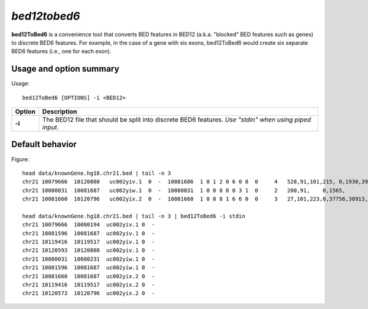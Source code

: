 .. _bed12tobed6:

###############
*bed12tobed6*
###############
**bed12ToBed6** is a convenience tool that converts BED features in BED12 (a.k.a. "blocked" BED
features such as genes) to discrete BED6 features. For example, in the case of a gene with six exons,
bed12ToBed6 would create six separate BED6 features (i.e., one for each exon).


==========================================================================
Usage and option summary
==========================================================================
Usage:

::

  bed12ToBed6 [OPTIONS] -i <BED12>
  
===========================      ===============================================================================================================================================================================================================
 Option                           Description
===========================      ===============================================================================================================================================================================================================
**-i**				             The BED12 file that should be split into discrete BED6 features. *Use "stdin" when using piped input*.
===========================      ===============================================================================================================================================================================================================




==========================================================================
Default behavior
==========================================================================
Figure:

::

  head data/knownGene.hg18.chr21.bed | tail -n 3
  chr21 10079666  10120808   uc002yiv.1  0  -  10081686  1 0 1 2 0 6 0 8  0     4   528,91,101,215, 0,1930,39750,40927,
  chr21 10080031  10081687   uc002yiw.1  0  -  10080031  1 0 0 8 0 0 3 1  0     2   200,91,    0,1565,
  chr21 10081660  10120796   uc002yix.2  0  -  10081660  1 0 0 8 1 6 6 0  0     3   27,101,223,0,37756,38913,
  
  head data/knownGene.hg18.chr21.bed | tail -n 3 | bed12ToBed6 -i stdin
  chr21 10079666  10080194  uc002yiv.1 0  -
  chr21 10081596  10081687  uc002yiv.1 0  -
  chr21 10119416  10119517  uc002yiv.1 0  -
  chr21 10120593  10120808  uc002yiv.1 0  -
  chr21 10080031  10080231  uc002yiw.1 0  -
  chr21 10081596  10081687  uc002yiw.1 0  -
  chr21 10081660  10081687  uc002yix.2 0  -
  chr21 10119416  10119517  uc002yix.2 0  -
  chr21 10120573  10120796  uc002yix.2 0  -


